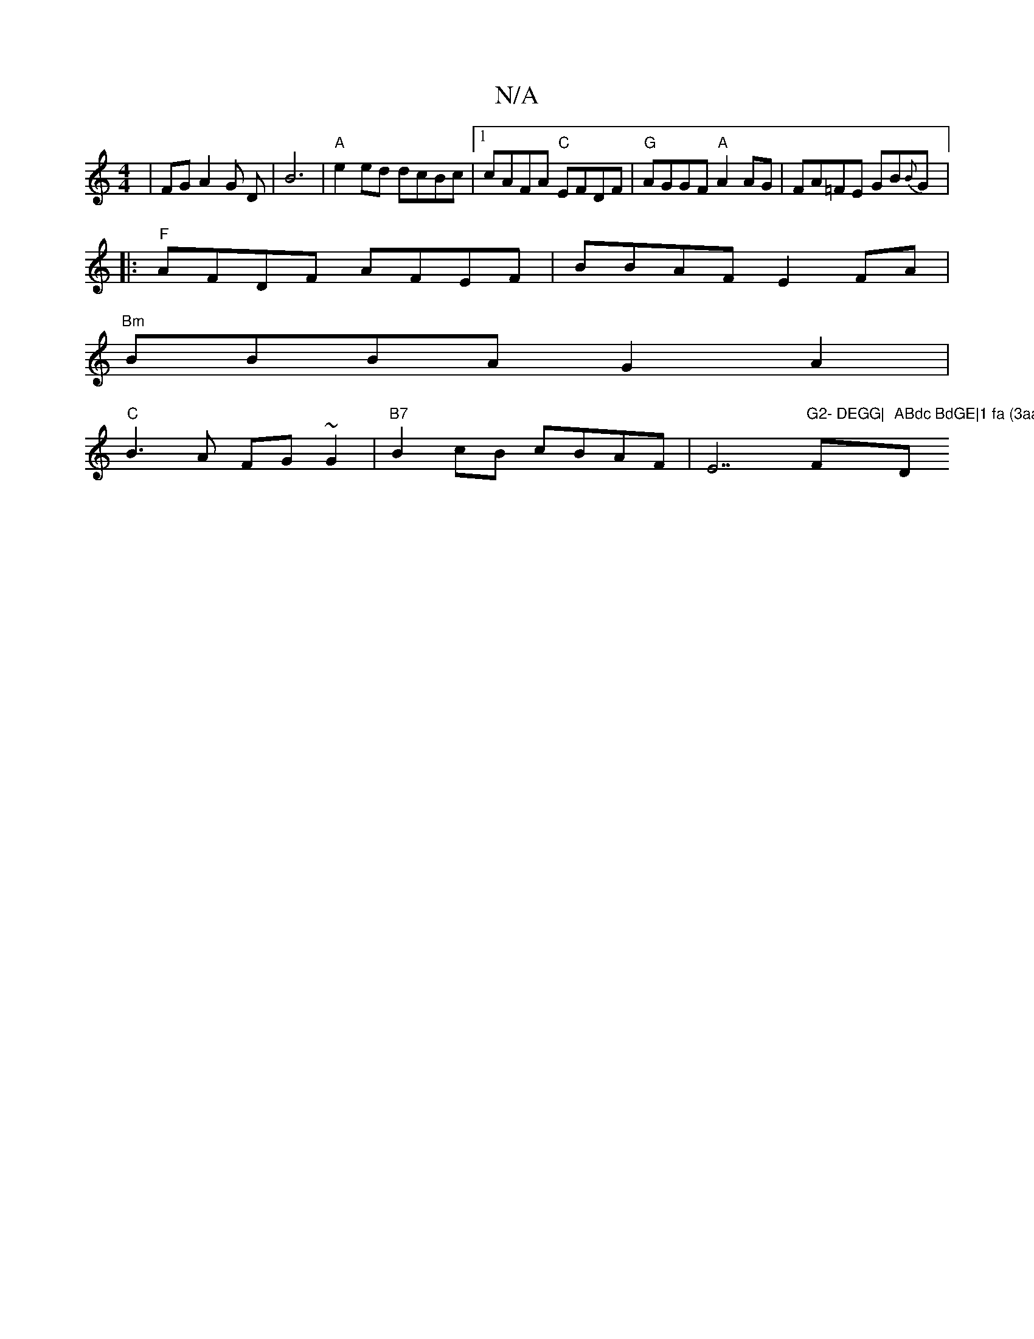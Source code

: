 X:1
T:N/A
M:4/4
R:N/A
K:Cmajor
6|FGA2G D|B6|"A"e2 ed dcBc |1 cAFA "C"EFDF| "G"AGGF "A"A2 AG|FA=FE GB{B}G|:
"F"AFDF AFEF | BBAF E2 FA|
"Bm"BBBA G2A2|
"C"B3A FG~G2|"B7"B2cB cBAF|E7"G2- DEGG|"F"ABdc BdGE|1 fa (3aaa fedB|"D"A2FF EFEB |